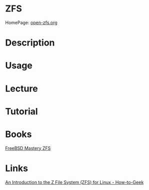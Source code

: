 #+TAGS: storage fs


* ZFS
HomePage: [[http://open-zfs.org/wiki/Main_Page][open-zfs.org]]
* Description
* Usage
* Lecture
* Tutorial
* Books
[[file://home/crito/Documents/Unix/FreeBSD_Mastery_ZFS.pdf][FreeBSD Mastery ZFS]]
* Links
[[https://www.howtogeek.com/175159/an-introduction-to-the-z-file-system-zfs-for-linux/][An Introduction to the Z File System (ZFS) for Linux - How-to-Geek]]
